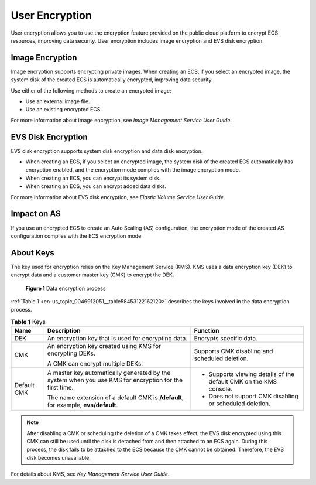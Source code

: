 .. _en-us_topic_0046912051:

User Encryption
===============

User encryption allows you to use the encryption feature provided on the public cloud platform to encrypt ECS resources, improving data security. User encryption includes image encryption and EVS disk encryption.



.. _en-us_topic_0046912051__section1150469610136:

Image Encryption
----------------

Image encryption supports encrypting private images. When creating an ECS, if you select an encrypted image, the system disk of the created ECS is automatically encrypted, improving data security.

Use either of the following methods to create an encrypted image:

-  Use an external image file.
-  Use an existing encrypted ECS.

For more information about image encryption, see *Image Management Service User Guide*.



.. _en-us_topic_0046912051__section2746706105950:

EVS Disk Encryption
-------------------

EVS disk encryption supports system disk encryption and data disk encryption.

-  When creating an ECS, if you select an encrypted image, the system disk of the created ECS automatically has encryption enabled, and the encryption mode complies with the image encryption mode.
-  When creating an ECS, you can encrypt its system disk.
-  When creating an ECS, you can encrypt added data disks.

For more information about EVS disk encryption, see *Elastic Volume Service User Guide*.



.. _en-us_topic_0046912051__section4202207210118:

Impact on AS
------------

If you use an encrypted ECS to create an Auto Scaling (AS) configuration, the encryption mode of the created AS configuration complies with the ECS encryption mode.



.. _en-us_topic_0046912051__section19557327144021:

About Keys
----------

The key used for encryption relies on the Key Management Service (KMS). KMS uses a data encryption key (DEK) to encrypt data and a customer master key (CMK) to encrypt the DEK.



.. _en-us_topic_0046912051__fig66853906172350:

.. figure:: /_static/images/en-us_image_0174076025.png
   :alt: **Figure 1** Data encryption process
   :figclass: vsd


   **Figure 1** Data encryption process

:ref:`Table 1 <en-us_topic_0046912051__table58453122162120>` describes the keys involved in the data encryption process.



.. _en-us_topic_0046912051__table58453122162120:

.. table:: **Table 1** Keys

   +-----------------------+--------------------------------------------------------------------------------------------------------+--------------------------------------------------------------------+
   | Name                  | Description                                                                                            | Function                                                           |
   +=======================+========================================================================================================+====================================================================+
   | DEK                   | An encryption key that is used for encrypting data.                                                    | Encrypts specific data.                                            |
   +-----------------------+--------------------------------------------------------------------------------------------------------+--------------------------------------------------------------------+
   | CMK                   | An encryption key created using KMS for encrypting DEKs.                                               | Supports CMK disabling and scheduled deletion.                     |
   |                       |                                                                                                        |                                                                    |
   |                       | A CMK can encrypt multiple DEKs.                                                                       |                                                                    |
   +-----------------------+--------------------------------------------------------------------------------------------------------+--------------------------------------------------------------------+
   | Default CMK           | A master key automatically generated by the system when you use KMS for encryption for the first time. | -  Supports viewing details of the default CMK on the KMS console. |
   |                       |                                                                                                        | -  Does not support CMK disabling or scheduled deletion.           |
   |                       | The name extension of a default CMK is **/default**, for example, **evs/default**.                     |                                                                    |
   +-----------------------+--------------------------------------------------------------------------------------------------------+--------------------------------------------------------------------+

.. note::

   After disabling a CMK or scheduling the deletion of a CMK takes effect, the EVS disk encrypted using this CMK can still be used until the disk is detached from and then attached to an ECS again. During this process, the disk fails to be attached to the ECS because the CMK cannot be obtained. Therefore, the EVS disk becomes unavailable.

For details about KMS, see *Key Management Service User Guide*.

